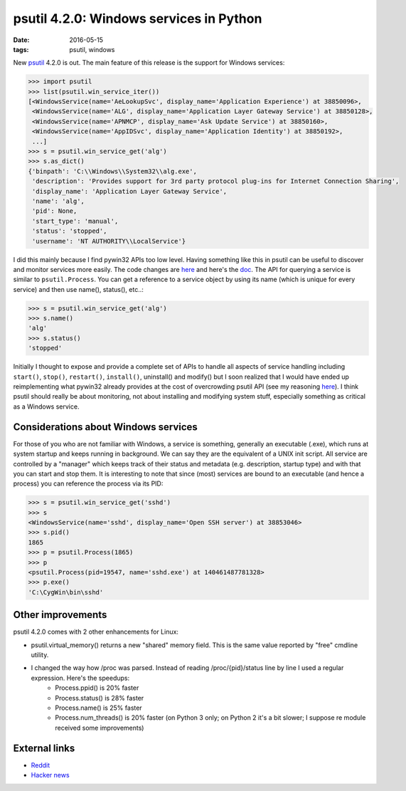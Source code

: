 psutil 4.2.0: Windows services in Python
########################################

:date: 2016-05-15
:tags: psutil, windows

New `psutil <https://github.com/giampaolo/psutil>`__ 4.2.0 is out. The main feature of this release is the support for Windows services:

.. code-block:: python

    >>> import psutil
    >>> list(psutil.win_service_iter())
    [<WindowsService(name='AeLookupSvc', display_name='Application Experience') at 38850096>,
     <WindowsService(name='ALG', display_name='Application Layer Gateway Service') at 38850128>,
     <WindowsService(name='APNMCP', display_name='Ask Update Service') at 38850160>,
     <WindowsService(name='AppIDSvc', display_name='Application Identity') at 38850192>,
     ...]
    >>> s = psutil.win_service_get('alg')
    >>> s.as_dict()
    {'binpath': 'C:\\Windows\\System32\\alg.exe',
     'description': 'Provides support for 3rd party protocol plug-ins for Internet Connection Sharing',
     'display_name': 'Application Layer Gateway Service',
     'name': 'alg',
     'pid': None,
     'start_type': 'manual',
     'status': 'stopped',
     'username': 'NT AUTHORITY\\LocalService'}

I did this mainly because I find pywin32 APIs too low level. Having something like this in psutil can be useful to discover and monitor services more easily. The code changes are `here <https://github.com/giampaolo/psutil/pull/803/files>`__ and here's the `doc <https://psutil.readthedocs.io/en/latest/#windows-services>`__. The API for querying a service is similar to ``psutil.Process``. You can get a reference to a service object by using its name (which is unique for every service) and then use name(), status(), etc..:

.. code-block:: python

    >>> s = psutil.win_service_get('alg')
    >>> s.name()
    'alg'
    >>> s.status()
    'stopped'

Initially I thought to expose and provide a complete set of APIs to handle all aspects of service handling including ``start()``, ``stop()``, ``restart()``, ``install()``, uninstall() and modify() but I soon realized that I would have ended up reimplementing what pywin32 already provides at the cost of overcrowding psutil API (see my reasoning `here <https://github.com/giampaolo/psutil/blob/d28de253a2e6d7f368e5260d7a4ab14b285c5083/psutil/_pswindows.py#L426>`__). I think psutil should really be about monitoring, not about installing and modifying system stuff, especially something as critical as a Windows service.

Considerations about Windows services
-------------------------------------

For those of you who are not familiar with Windows, a service is something, generally an executable (.exe), which runs at system startup and keeps running in background. We can say they are the equivalent of a UNIX init script. All service are controlled by a "manager" which keeps track of their status and metadata (e.g. description, startup type) and with that you can start and stop them. It is interesting to note that since (most) services are bound to an executable (and hence a process) you can reference the process via its PID:

.. code-block:: python

    >>> s = psutil.win_service_get('sshd')
    >>> s
    <WindowsService(name='sshd', display_name='Open SSH server') at 38853046>
    >>> s.pid()
    1865
    >>> p = psutil.Process(1865)
    >>> p
    <psutil.Process(pid=19547, name='sshd.exe') at 140461487781328>
    >>> p.exe()
    'C:\CygWin\bin\sshd'

Other improvements
------------------

psutil 4.2.0 comes with 2 other enhancements for Linux:

* psutil.virtual_memory() returns a new "shared" memory field. This is the same value reported by "free" cmdline utility.
* I changed the way how /proc was parsed. Instead of reading /proc/{pid}/status line by line I used a regular expression. Here's the speedups:
   - Process.ppid() is 20% faster
   - Process.status() is 28% faster
   - Process.name() is 25% faster
   - Process.num_threads() is 20% faster (on Python 3 only; on Python 2 it's a bit slower; I suppose re module received some improvements)

External links
--------------

* `Reddit <https://www.reddit.com/r/Python/comments/4jf8tz/psutil_420_windows_services_and_python/>`__
* `Hacker news <https://news.ycombinator.com/item?id=11700002>`__

